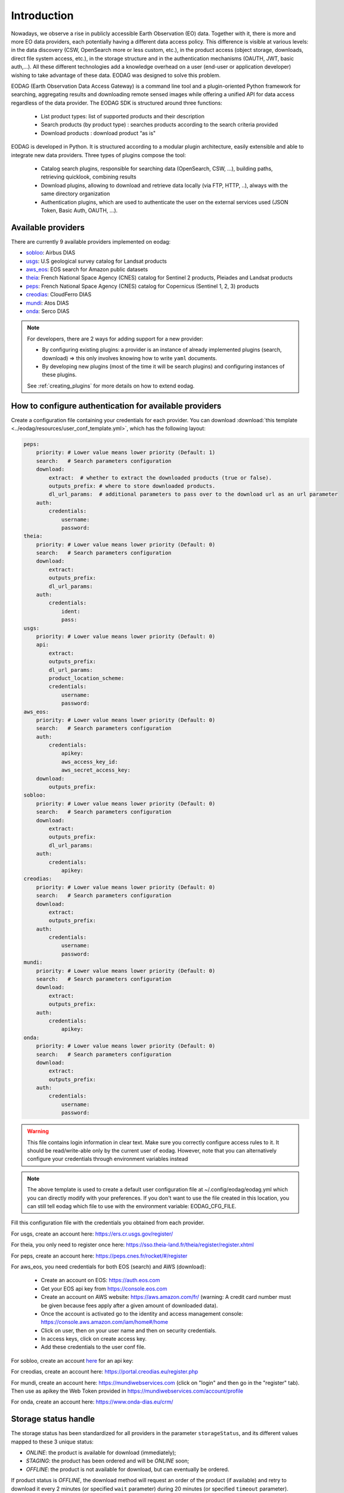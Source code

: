 .. _intro:

Introduction
============

Nowadays, we observe a rise in publicly accessible Earth Observation (EO) data.
Together with it, there is more and more EO data providers, each potentially having
a different data access policy. This difference is visible at various levels:
in the data discovery (CSW, OpenSearch more or less custom, etc.), in the
product access (object storage, downloads, direct file system access, etc.), in
the storage structure and in the authentication mechanisms (OAUTH, JWT, basic
auth,...). All these different technologies add a knowledge overhead on a user
(end-user or application developer) wishing to take advantage of these
data. EODAG was designed to solve this problem.

EODAG (Earth Observation Data Access Gateway) is a command line tool and a
plugin-oriented Python framework for searching, aggregating results and
downloading remote sensed images while offering a unified API for data access
regardless of the data provider. The EODAG SDK is structured around three
functions:

    * List product types: list of supported products and their description

    * Search products (by product type) : searches products according to the
      search criteria provided

    * Download products : download product “as is"

EODAG is developed in Python. It is structured according to a modular plugin
architecture, easily extensible and able to integrate new data providers. Three
types of plugins compose the tool:

    * Catalog search plugins, responsible for searching data (OpenSearch, CSW, ...),
      building paths, retrieving quicklook, combining results

    * Download plugins, allowing to download and retrieve data locally (via FTP, HTTP, ..),
      always with the same directory organization

    * Authentication plugins, which are used to authenticate the user on the
      external services used (JSON Token, Basic Auth, OAUTH, ...).

Available providers
-------------------

There are currently 9 available providers implemented on eodag:

* `sobloo <https://sobloo.eu/>`_: Airbus DIAS

* `usgs <https://earthexplorer.usgs.gov/>`_: U.S geological survey catalog for Landsat products

* `aws_eos <https://developers.eos.com/datasets_description.html>`_: EOS search for Amazon public datasets

* `theia <https://theia.cnes.fr/atdistrib/rocket/>`_: French National Space Agency (CNES) catalog for Sentinel 2 products, Pleiades and Landsat products

* `peps <https://peps.cnes.fr/rocket/#/home>`_: French National Space Agency (CNES) catalog for Copernicus (Sentinel 1, 2, 3) products

* `creodias <https://creodias.eu/>`_: CloudFerro DIAS

* `mundi <https://mundiwebservices.com/>`_: Atos DIAS

* `onda <https://www.onda-dias.eu/cms/>`_: Serco DIAS

.. note::

    For developers, there are 2 ways for adding support for a new provider:

    * By configuring existing plugins: a provider is an instance of already
      implemented plugins (search, download) => this only involves knowing how
      to write ``yaml`` documents.

    * By developing new plugins (most of the time it will be search plugins)
      and configuring instances of these plugins.

    See :ref:`creating_plugins` for more details on how to extend eodag.

.. _user-config-file:

How to configure authentication for available providers
-------------------------------------------------------

Create a configuration file containing your credentials for each provider.  You can download
:download:`this template <../eodag/resources/user_conf_template.yml>`, which has the following layout:

.. code-block:: yaml

    peps:
        priority: # Lower value means lower priority (Default: 1)
        search:   # Search parameters configuration
        download:
            extract:  # whether to extract the downloaded products (true or false).
            outputs_prefix: # where to store downloaded products.
            dl_url_params:  # additional parameters to pass over to the download url as an url parameter
        auth:
            credentials:
                username:
                password:
    theia:
        priority: # Lower value means lower priority (Default: 0)
        search:   # Search parameters configuration
        download:
            extract:
            outputs_prefix:
            dl_url_params:
        auth:
            credentials:
                ident:
                pass:
    usgs:
        priority: # Lower value means lower priority (Default: 0)
        api:
            extract:
            outputs_prefix:
            dl_url_params:
            product_location_scheme:
            credentials:
                username:
                password:
    aws_eos:
        priority: # Lower value means lower priority (Default: 0)
        search:   # Search parameters configuration
        auth:
            credentials:
                apikey:
                aws_access_key_id:
                aws_secret_access_key:
        download:
            outputs_prefix:
    sobloo:
        priority: # Lower value means lower priority (Default: 0)
        search:   # Search parameters configuration
        download:
            extract:
            outputs_prefix:
            dl_url_params:
        auth:
            credentials:
                apikey:
    creodias:
        priority: # Lower value means lower priority (Default: 0)
        search:   # Search parameters configuration
        download:
            extract:
            outputs_prefix:
        auth:
            credentials:
                username:
                password:
    mundi:
        priority: # Lower value means lower priority (Default: 0)
        search:   # Search parameters configuration
        download:
            extract:
            outputs_prefix:
        auth:
            credentials:
                apikey:
    onda:
        priority: # Lower value means lower priority (Default: 0)
        search:   # Search parameters configuration
        download:
            extract:
            outputs_prefix:
        auth:
            credentials:
                username:
                password:

.. warning::

    This file contains login information in clear text. Make sure you correctly
    configure access rules to it. It should be read/write-able only by the
    current user of eodag. However, note that you can alternatively configure
    your credentials through environment variables instead

.. note::

    The above template is used to create a default user configuration file at
    ~/.config/eodag/eodag.yml which you can directly modify with your preferences.
    If you don't want to use the file created in this location, you can still tell
    eodag which file to use with the environment variable: EODAG_CFG_FILE.

Fill this configuration file with the credentials you obtained from each
provider.

For usgs, create an account here: https://ers.cr.usgs.gov/register/

For theia, you only need to register once here: https://sso.theia-land.fr/theia/register/register.xhtml

For peps, create an account here: https://peps.cnes.fr/rocket/#/register

For aws_eos, you need credentials for both EOS (search) and AWS (download):

    * Create an account on EOS: https://auth.eos.com
    * Get your EOS api key from https://console.eos.com
    * Create an account on AWS website: https://aws.amazon.com/fr/ (warning:
      A credit card number must be given because fees apply after a given
      amount of downloaded data).
    * Once the account is activated go to the identity and access management console: https://console.aws.amazon.com/iam/home#/home
    * Click on user, then on your user name and then on security credentials.
    * In access keys, click on create access key.
    * Add these credentials to the user conf file.

For sobloo, create an account `here <https://auth.sobloo.eu/auth/realms/IDP/protocol/openid-connect/auth?client_id=dias&redirect_uri=https%3A%2F%2Fsobloo.eu%2Fsites%2Fall%2Fthemes%2Fdias%2Ftemplates%2Fsso%2Fpopup-signin.html&response_type=id_token%20token&scope=openid&state=176305cc793f40fda565e2260b851d4c&nonce=234b2d571bb4447db8d3385f565255f7&display=popup>`_ for an api key:

For creodias, create an account here: https://portal.creodias.eu/register.php

For mundi, create an account here: https://mundiwebservices.com (click on "login" and then go in the "register" tab).
Then use as apikey the Web Token provided in https://mundiwebservices.com/account/profile

For onda, create an account here: https://www.onda-dias.eu/crm/


Storage status handle
---------------------

The storage status has been standardized for all providers in the parameter ``storageStatus``, and its different
values mapped to these 3 unique status:

* `ONLINE`: the product is available for download (immediately);
* `STAGING`: the product has been ordered and will be `ONLINE` soon;
* `OFFLINE`: the product is not available for download, but can eventually be ordered.

If product status is `OFFLINE`, the download method will request an order of the product (if available)
and retry to download it every 2 minutes (or specified ``wait`` parameter)
during 20 minutes (or specified ``timeout`` parameter).

If product status is `STAGING`, the download method will retry to download it every 2 minutes
(or specified ``wait`` parameter) during 20 minutes (or specified ``timeout`` parameter).

See `download() <https://eodag.readthedocs.io/en/latest/api.html#eodag.api.core.EODataAccessGateway.download>`_ documentation for more details.


Parameters mapping
------------------

The list of parameters mapped for available providers can be found in this
`CSV file <_static/params_mapping.csv>`_.
